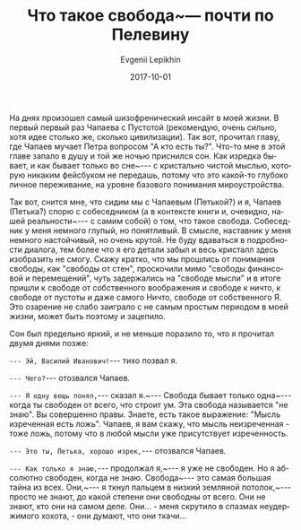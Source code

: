 #+TITLE:       Что такое свобода~--- почти по Пелевину
#+AUTHOR:      Evgenii Lepikhin
#+EMAIL:       e.lepikhin@corp.mail.ru
#+DATE:        2017-10-01
#+URI:         /blog/%y/%m/%d/что-такое-свобода-—-почти-по-пелевину
#+KEYWORDS:    жизнь, психоделика, сны
#+TAGS:        жизнь, психоделика, сны
#+LANGUAGE:    ru
#+OPTIONS:     H:3 num:nil toc:nil \n:nil ::t |:t ^:nil -:nil f:t *:t <:t

На днях произошел самый шизофренический инсайт в моей жизни. В первый
первый раз Чапаева с Пустотой (рекомендую, очень сильно, хотя идее
столько же, сколько цивилизации). Так вот, прочитал главу, где Чапаев
мучает Петра вопросом "А кто есть ты?". Что-то мне в этой главе запало
в душу и той же ночью приснился сон. Как изредка бывает, и как бывает
только во сне~--- с кристально чистой мыслью, которую никаким
фейсбуком не передашь, потому что это какой-то глубоко личное
переживание, на уровне базового понимания мироустройства.

Так вот, снится мне, что сидим мы с Чапаевым (Петькой?) и я, Чапаев
(Петька?) спорю с собеседником (а в контексте книги и, очевидно, нашей
реальности~--- с самим собой) о том, что такое свобода. Собеседник
у меня немного глупый, но понятливый. В смысле, наставник у меня
немного настойчивый, но очень крутой. Не буду вдаваться в подробности
диалога, тем более что я его детали забыл и весь кристалл здесь
изобразить не смогу. Скажу кратко, что мы прошлись от понимания
свободы, как "свободы от стен", проскочили мимо "свободы финансовой и
перемещений", чуть задержались на "свободе мысли" и в итоге пришли к
свободе от собственного воображения и свободе к ничто, к свободе от
пустоты и даже самого Ничто, свободе от собственного Я.  Это озарение
не слабо заиграло с не самым простым периодом в моей жизни, может быть
поэтому и зацепило.

Сон был предельно яркий, и не меньше поразило то, что я прочитал двумя
днями позже:

~--- Эй, Василий Иванович!~--- тихо позвал я.

~--- Чего?~--- отозвался Чапаев.

~--- Я одну вещь понял,~--- сказал я.~--- Свобода бывает
только одна~--- когда ты свободен от всего, что строит ум. Эта
свобода называется "не знаю". Вы совершенно правы. Знаете, есть такое
выражение: "Мысль изреченная есть ложь". Чапаев, я вам скажу, что
мысль неизреченная - тоже ложь, потому что в любой мысли уже
присутствует изреченность.

~--- Это ты, Петька, хорошо изрек,~--- отозвался Чапаев.

~--- Как только я знаю,~--- продолжал я,~--- я уже не
свободен. Но я абсолютно свободен, когда не знаю. Свобода~--- это
самая большая тайна из всех. Они,~--- я ткнул пальцем в низкий
земляной потолок,~--- просто не знают, до какой степени они
свободны от всего. Они не знают, кто они на самом деле. Они... - меня
скрутило в спазмах неудержимого хохота, - они думают, что они ткачи…
